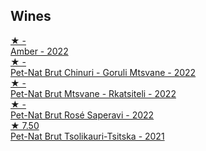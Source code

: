 
** Wines

#+begin_export html
<div class="flex-container">
  <a class="flex-item flex-item-left" href="/wines/2e7801b5-d9e7-4c51-88de-df87c98a0f9d.html">
    <img class="flex-bottle" src="/images/2e/7801b5-d9e7-4c51-88de-df87c98a0f9d/2023-10-06-09-21-31-9C441F74-4AD2-40E7-8736-05C04466D680-1-105-c@512.webp"></img>
    <section class="h">★ -</section>
    <section class="h text-bolder">Amber - 2022</section>
  </a>

  <a class="flex-item flex-item-right" href="/wines/87c5510a-a8d4-4d16-b78a-a42004a17e2b.html">
    <img class="flex-bottle" src="/images/87/c5510a-a8d4-4d16-b78a-a42004a17e2b/2023-10-06-08-21-10-E000950B-8D26-4E08-B42E-09C05A92556B-1-105-c@512.webp"></img>
    <section class="h">★ -</section>
    <section class="h text-bolder">Pet-Nat Brut Chinuri - Goruli Mtsvane - 2022</section>
  </a>

  <a class="flex-item flex-item-left" href="/wines/1b1ed1d6-55b3-4034-b55c-20b5fc1270eb.html">
    <img class="flex-bottle" src="/images/1b/1ed1d6-55b3-4034-b55c-20b5fc1270eb/2023-10-06-08-24-14-92A7C183-6EB4-4136-B736-13BA15F442C9-1-105-c@512.webp"></img>
    <section class="h">★ -</section>
    <section class="h text-bolder">Pet-Nat Brut Mtsvane - Rkatsiteli - 2022</section>
  </a>

  <a class="flex-item flex-item-right" href="/wines/dd9f39ac-04e4-42f3-8d2a-4f2c278baec4.html">
    <img class="flex-bottle" src="/images/dd/9f39ac-04e4-42f3-8d2a-4f2c278baec4/2023-10-06-09-16-06-D8C8A325-59A1-4318-9766-EBA63D225525-1-105-c@512.webp"></img>
    <section class="h">★ -</section>
    <section class="h text-bolder">Pet-Nat Brut Rosé Saperavi - 2022</section>
  </a>

  <a class="flex-item flex-item-left" href="/wines/149668d8-4c02-44c0-8955-8d6028e35c92.html">
    <img class="flex-bottle" src="/images/14/9668d8-4c02-44c0-8955-8d6028e35c92/2023-10-06-08-22-05-D0A8AA73-67B3-488C-B45F-581826D4AA5A-1-105-c@512.webp"></img>
    <section class="h">★ 7.50</section>
    <section class="h text-bolder">Pet-Nat Brut Tsolikauri-Tsitska - 2021</section>
  </a>

</div>
#+end_export
